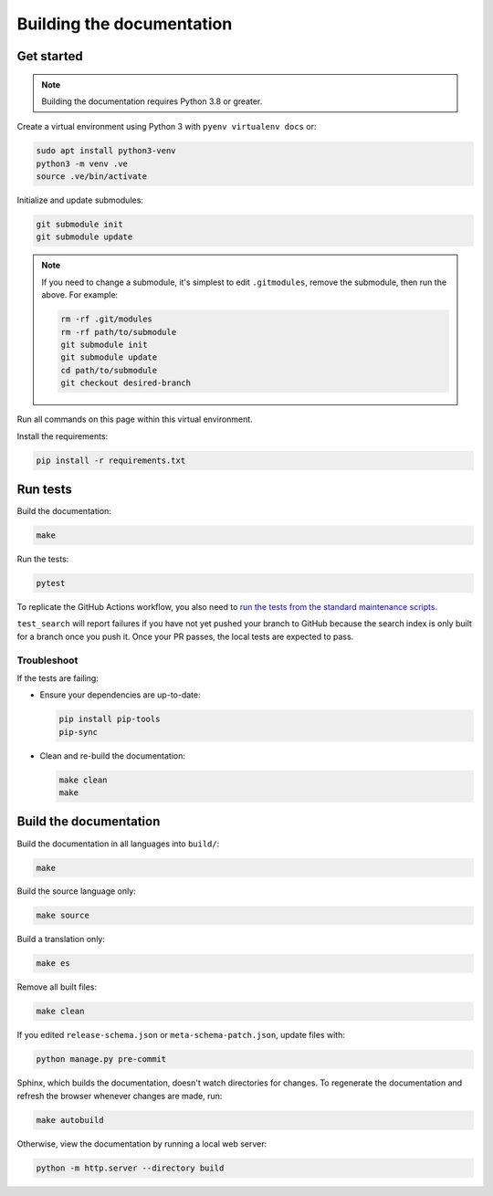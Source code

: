Building the documentation
==========================

Get started
-----------

.. note::

   Building the documentation requires Python 3.8 or greater.

Create a virtual environment using Python 3 with ``pyenv virtualenv docs`` or:

.. code-block:: shell

   sudo apt install python3-venv
   python3 -m venv .ve
   source .ve/bin/activate

Initialize and update submodules:

.. code-block:: shell

   git submodule init
   git submodule update

.. note::

   If you need to change a submodule, it's simplest to edit ``.gitmodules``, remove the submodule, then run the above. For example:

   .. code-block:: shell

      rm -rf .git/modules
      rm -rf path/to/submodule
      git submodule init
      git submodule update
      cd path/to/submodule
      git checkout desired-branch

Run all commands on this page within this virtual environment.

Install the requirements:

.. code-block:: shell

   pip install -r requirements.txt

Run tests
---------

Build the documentation:

.. code-block:: shell

   make

Run the tests:

.. code-block:: shell

   pytest

To replicate the GitHub Actions workflow, you also need to `run the tests from the standard maintenance scripts <https://github.com/open-contracting/standard-maintenance-scripts#tests>`__.

``test_search`` will report failures if you have not yet pushed your branch to GitHub because the search index is only built for a branch once you push it. Once your PR passes, the local tests are expected to pass.

Troubleshoot
~~~~~~~~~~~~

If the tests are failing:

-  Ensure your dependencies are up-to-date:

   .. code-block:: shell

      pip install pip-tools
      pip-sync

-  Clean and re-build the documentation:

   .. code-block:: shell

      make clean
      make

Build the documentation
-----------------------

Build the documentation in all languages into ``build/``:

.. code-block:: shell

   make

Build the source language only:

.. code-block:: shell

   make source

Build a translation only:

.. code-block:: shell

   make es

Remove all built files:

.. code-block:: shell

   make clean

If you edited ``release-schema.json`` or ``meta-schema-patch.json``, update files with:

.. code-block:: shell

   python manage.py pre-commit

Sphinx, which builds the documentation, doesn't watch directories for changes. To regenerate the documentation and refresh the browser whenever changes are made, run:

.. code-block:: shell

   make autobuild

Otherwise, view the documentation by running a local web server:

.. code-block:: shell

   python -m http.server --directory build

